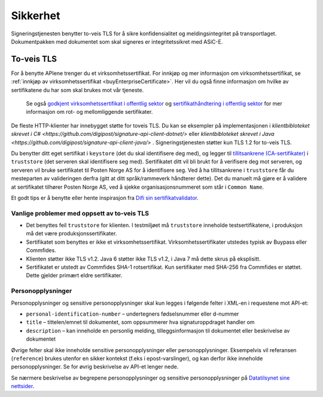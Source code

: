Sikkerhet
**********

Signeringstjenesten benytter to-veis TLS for å sikre konfidensialitet og meldingsintegritet på transportlaget. Dokumentpakken med dokumentet som skal signeres er integritetssikret med ASiC-E.

To-veis TLS
=============

For å benytte APIene trenger du et virksomhetssertifikat. For innkjøp og mer informasjon om virksomhetssertifikat, se :ref:`innkjøp av virksomhetssertifikat <buyEnterpriseCertificate>`. Her vil du også finne informasjon om hvilke av sertifikatene du har som skal brukes mot vår tjeneste.

 Se også  `godkjent virksomhetssertifikat i offentlig sektor <https://www.regjeringen.no/no/dokumenter/kravspesifikasjon-for-pki-i-offentlig-se/id611085/>`__ og `sertifikathåndtering i offentlig sektor <http://begrep.difi.no/SikkerDigitalPost/1.2.0/sikkerhet/sertifikathandtering>`__ for mer informasjon om rot- og mellomliggende sertifikater.

De fleste HTTP-klienter har innebygget støtte for toveis TLS. Du kan se eksempler på implementasjonen i `klientbibloteket skrevet i C# <https://github.com/digipost/signature-api-client-dotnet/>` eller `klientbibloteket skrevet i Java <https://github.com/digipost/signature-api-client-java/>` . Signeringstjenesten støtter kun TLS 1.2 for to-veis TLS.

Du benytter ditt eget sertifikat i ``keystore`` (det du skal identifisere deg med), og legger til `tillitsankrene (CA-sertifikater) <http://begrep.difi.no/SikkerDigitalPost/1.2.0/sikkerhet/sertifikathandtering>`__ i ``truststore`` (det serveren skal identifisere seg med). Sertifikatet ditt vil bli brukt for å verifisere deg mot serveren, og serveren vil bruke sertifikatet til Posten Norge AS for å identifisere seg. Ved å ha tillitsankrene i ``truststore`` får du mesteparten av valideringen derfra (gitt at ditt språk/rammeverk håndterer dette). Det du manuelt må gjøre er å validere at sertifikatet tilhører Posten Norge AS, ved å sjekke organisasjonsnummeret som står i ``Common Name``.

Et godt tips er å benytte eller hente inspirasjon fra `Difi sin sertifikatvalidator <https://github.com/difi/certvalidator>`_.

Vanlige problemer med oppsett av to-veis TLS
----------------------------------------------

-  Det benyttes feil ``truststore`` for klienten. I testmiljøet må ``truststore`` inneholde testsertifikatene, i produksjon må det være produksjonssertifikater.
-  Sertifikatet som benyttes er ikke et virksomhetssertifikat. Virksomhetssertifikater utstedes typisk av Buypass eller Commfides.
-  Klienten støtter ikke TLS v1.2. Java 6 støtter ikke TLS v1.2, i Java 7 må dette skrus på eksplisitt.
-  Sertifikatet er utstedt av Commfides SHA-1 rotsertifikat. Kun sertifikater med SHA-256 fra Commfides er støttet. Dette gjelder primært eldre sertifikater.

Personopplysninger
------------------

Personopplysninger og sensitive personopplysninger skal kun legges i følgende felter i XML-en i requestene mot API-et:

-  ``personal-identification-number`` – undertegners fødselsnummer eller d-nummer
-  ``title`` – tittelen/emnet til dokumentet, som oppsummerer hva signaturoppdraget handler om
-  ``description`` – kan inneholde en personlig melding, tilleggsinformasjon til dokumentet eller beskrivelse av dokumentet

Øvrige felter skal ikke inneholde sensitive personopplysninger eller personopplysninger. Eksempelvis vil referansen (``reference``) brukes utenfor en sikker kontekst (f.eks i epost-varslinger), og kan derfor ikke inneholde personopplysninger. Se for øvrig beskrivelse av API-et lenger nede.

Se nærmere beskrivelse av begrepene personopplysninger og sensitive personopplysninger på `Datatilsynet sine nettsider <https://www.datatilsynet.no/personvern/personopplysninger/>`_.
